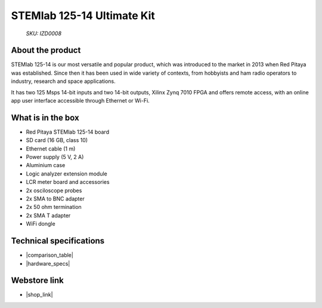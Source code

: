 STEMlab 125-14 Ultimate Kit
###########################

  *SKU: IZD0008*

About the product
-----------------

STEMlab 125-14 is our most versatile and popular product, which was introduced to the market in 2013 when Red Pitaya was established. Since then it has been used in wide variety of contexts, from hobbyists and ham radio operators to industry, research and space applications.

It has two 125 Msps 14-bit inputs and two 14-bit outputs, Xilinx Zynq 7010 FPGA and offers remote access, with an online app user interface accessible through Ethernet or Wi-Fi.


What is in the box
------------------

* Red Pitaya STEMlab 125-14 board
* SD card (16 GB, class 10)
* Ethernet cable (1 m)
* Power supply (5 V, 2 A)
* Aluminium case
* Logic analyzer extension module
* LCR meter board and accessories
* 2x osciloscope probes
* 2x SMA to BNC adapter
* 2x 50 ohm termination
* 2x SMA T adapter
* WiFi dongle

Technical specifications
------------------------

* |comparison_table|
* |hardware_specs|


Webstore link
-------------

* |shop_link|


.. |comparison_table| raw:: html

    <a href="https://redpitaya.readthedocs.io/en/latest/developerGuide/hardware/compares/vs.html#product-comparison-table" target="_blank">Product comparison table</a>
    
.. |hardware_specs| raw:: html

    <a href="https://redpitaya.readthedocs.io/en/latest/developerGuide/hardware/125-14/top.html#stemlab-125-14" target="_blank">Hardware specifications</a>

.. |shop_link| raw:: html

    <a href="https://redpitaya.com/product/stemlab-125-14-ultimate-kit/" target="_blank">STEMlab 125-14 Ultimate Kit</a>

